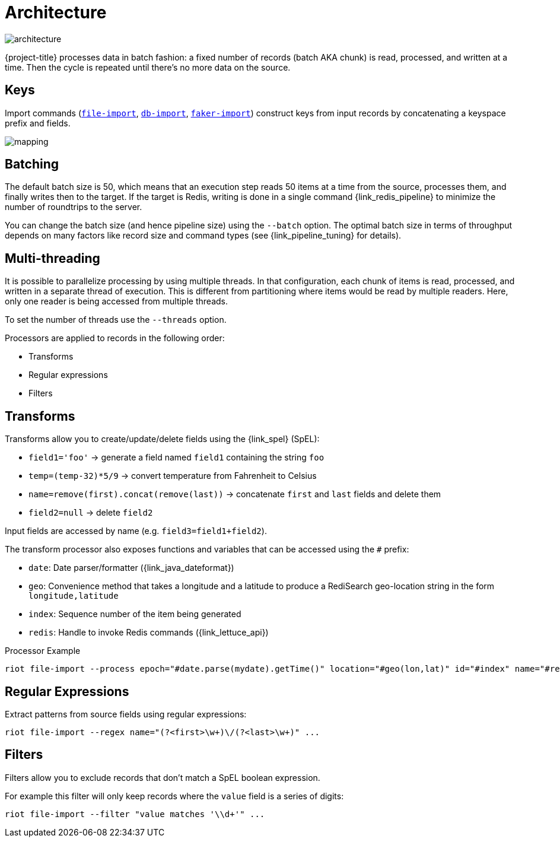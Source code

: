 [[_architecture]]
= Architecture

image::architecture.svg[]

{project-title} processes data in batch fashion: a fixed number of records (batch AKA chunk) is read, processed, and written at a time.
Then the cycle is repeated until there's no more data on the source.

[[_architecture_keys]]
== Keys
Import commands (<<_file_import,`file-import`>>, <<_db_import,`db-import`>>, <<_faker_import,`faker-import`>>) construct keys from input records by concatenating a keyspace prefix and fields.

image::mapping.png[]

[[_architecture_batch]]
== Batching

The default batch size is 50, which means that an execution step reads 50 items at a time from the source, processes them, and finally writes then to the target.
If the target is Redis, writing is done in a single command {link_redis_pipeline} to minimize the number of roundtrips to the server.

You can change the batch size (and hence pipeline size) using the `--batch` option.
The optimal batch size in terms of throughput depends on many factors like record size and command types (see {link_pipeline_tuning} for details).

[[_architecture_threads]]
== Multi-threading

It is possible to parallelize processing by using multiple threads.
In that configuration, each chunk of items is read, processed, and written in a separate thread of execution.
This is different from partitioning where items would be read by multiple readers.
Here, only one reader is being accessed from multiple threads.

To set the number of threads use the `--threads` option.

Processors are applied to records in the following order:

* Transforms
* Regular expressions
* Filters

[[_architecture_transforms]]
== Transforms

Transforms allow you to create/update/delete fields using the {link_spel} (SpEL):

* `field1='foo'` -> generate a field named `field1` containing the string `foo`
* `temp=(temp-32)*5/9` -> convert temperature from Fahrenheit to Celsius
* `name=remove(first).concat(remove(last))` -> concatenate `first` and `last` fields and delete them
* `field2=null` -> delete `field2`

Input fields are accessed by name (e.g. `field3=field1+field2`).

The transform processor also exposes functions and variables that can be accessed using the `#` prefix:

* `date`: Date parser/formatter ({link_java_dateformat})
* `geo`: Convenience method that takes a longitude and a latitude to produce a RediSearch geo-location string in the form `longitude,latitude`
* `index`: Sequence number of the item being generated
* `redis`: Handle to invoke Redis commands ({link_lettuce_api})

.Processor Example
[source]
----
riot file-import --process epoch="#date.parse(mydate).getTime()" location="#geo(lon,lat)" id="#index" name="#redis.hget('person1','lastName')" ...
----

[[_architecture_regex]]
== Regular Expressions

Extract patterns from source fields using regular expressions:
[source]
----
riot file-import --regex name="(?<first>\w+)\/(?<last>\w+)" ...
----

[[_architecture_filters]]
== Filters

Filters allow you to exclude records that don't match a SpEL boolean expression.

For example this filter will only keep records where the `value` field is a series of digits:

[source]
----
riot file-import --filter "value matches '\\d+'" ...
----